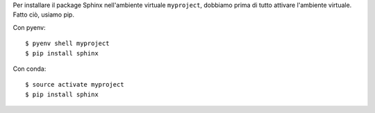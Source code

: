 Per installare il package Sphinx nell'ambiente virtuale ``myproject``,
dobbiamo prima di tutto attivare l'ambiente virtuale. Fatto ciò, usiamo
pip. 

Con pyenv::

    $ pyenv shell myproject
    $ pip install sphinx

Con conda::

    $ source activate myproject
    $ pip install sphinx
